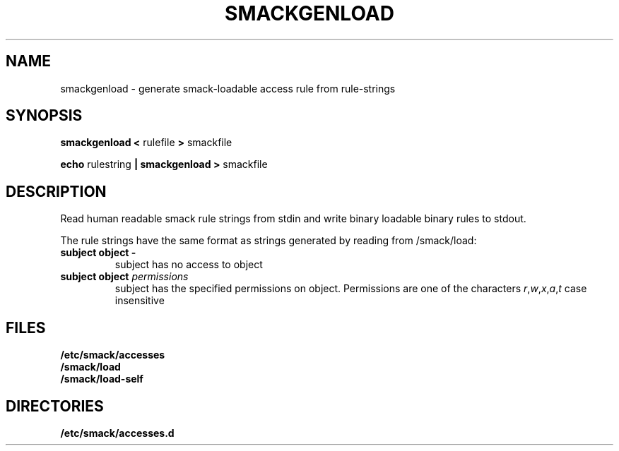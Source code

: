 .\" Process with groff -man -Tascii file.3
.TH SMACKGENLOAD 1 2012-04-12 "" "wbSmack Manual"
.SH NAME
smackgenload \- generate smack-loadable access rule from rule-strings
.SH SYNOPSIS
.BR "smackgenload < " rulefile " > " smackfile
.sp
.BR "echo " rulestring " | smackgenload > " smackfile
.SH DESCRIPTION
Read human readable smack rule strings from stdin and write binary
loadable binary rules to stdout.
.sp
The rule strings have the same format as strings generated by reading
from /smack/load:
.sp
.TP
.B subject object -
subject has no access to object
.TP
.BI "subject object " permissions
subject has the specified permissions on object. Permissions are one of
the characters
.IR r , w , x , a , t
case insensitive
.SH FILES
.TP
.B /etc/smack/accesses
.TP
.B /smack/load
.TP
.B /smack/load-self
.SH DIRECTORIES
.TP
.B /etc/smack/accesses.d
